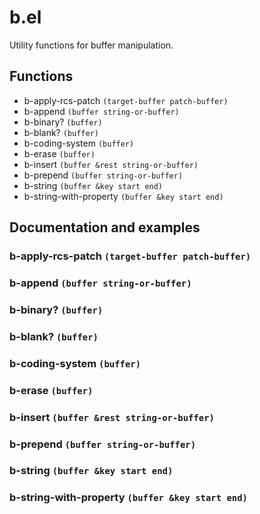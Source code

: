 * b.el
Utility functions for buffer manipulation.
** Functions
- b-apply-rcs-patch ~(target-buffer patch-buffer)~
- b-append ~(buffer string-or-buffer)~
- b-binary?  ~(buffer)~
- b-blank? ~(buffer)~
- b-coding-system ~(buffer)~
- b-erase ~(buffer)~
- b-insert ~(buffer &rest string-or-buffer)~
- b-prepend ~(buffer string-or-buffer)~
- b-string ~(buffer &key start end)~
- b-string-with-property ~(buffer &key start end)~
** Documentation and examples
*** b-apply-rcs-patch ~(target-buffer patch-buffer)~
*** b-append ~(buffer string-or-buffer)~
*** b-binary?  ~(buffer)~
*** b-blank? ~(buffer)~
*** b-coding-system ~(buffer)~
*** b-erase ~(buffer)~
*** b-insert ~(buffer &rest string-or-buffer)~
*** b-prepend ~(buffer string-or-buffer)~
*** b-string ~(buffer &key start end)~
*** b-string-with-property ~(buffer &key start end)~
